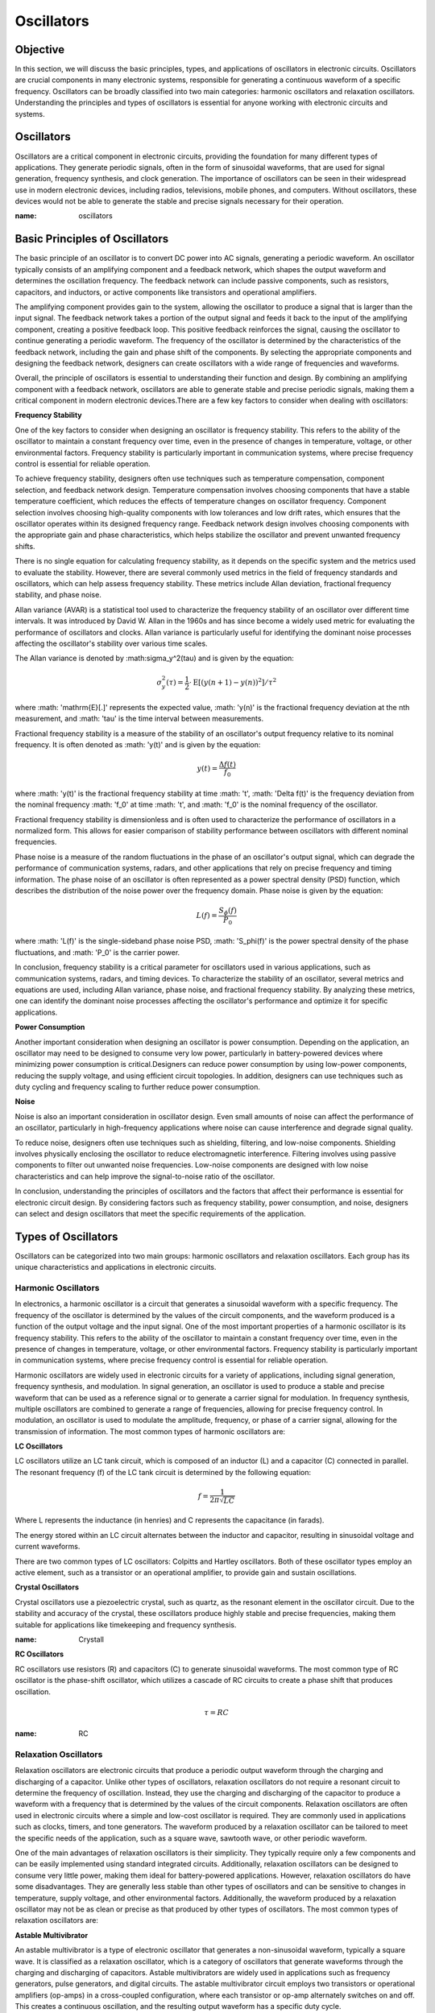 ==========================
Oscillators
==========================


Objective
==========================
In this section, we will discuss the basic principles, types, and applications of oscillators in electronic circuits. Oscillators are crucial components in many electronic systems, responsible for generating a continuous waveform of a specific frequency. Oscillators can be broadly classified into two main categories: harmonic oscillators and relaxation oscillators. Understanding the principles and types of oscillators is essential for anyone working with electronic circuits and systems.


Oscillators
==========================
Oscillators are a critical component in electronic circuits, providing the foundation for many different types of applications. They generate periodic signals, often in the form of sinusoidal waveforms, that are used for signal generation, frequency synthesis, and clock generation. The importance of oscillators can be seen in their widespread use in modern electronic devices, including radios, televisions, mobile phones, and computers. Without oscillators, these devices would not be able to generate the stable and precise signals necessary for their operation.


.. image:: img/oscillators/2.1.png
:name: oscillators

Basic Principles of Oscillators
==========================
The basic principle of an oscillator is to convert DC power into AC signals, generating a periodic waveform. An oscillator typically consists of an amplifying component and a feedback network, which shapes the output waveform and determines the oscillation frequency. The feedback network can include passive components, such as resistors, capacitors, and inductors, or active components like transistors and operational amplifiers.

The amplifying component provides gain to the system, allowing the oscillator to produce a signal that is larger than the input signal. The feedback network takes a portion of the output signal and feeds it back to the input of the amplifying component, creating a positive feedback loop. This positive feedback reinforces the signal, causing the oscillator to continue generating a periodic waveform. The frequency of the oscillator is determined by the characteristics of the feedback network, including the gain and phase shift of the components. By selecting the appropriate components and designing the feedback network, designers can create oscillators with a wide range of frequencies and waveforms.

Overall, the principle of oscillators is essential to understanding their function and design. By combining an amplifying component with a feedback network, oscillators are able to generate stable and precise periodic signals, making them a critical component in modern electronic devices.There are a few key factors to consider when dealing with oscillators:

**Frequency Stability**

One of the key factors to consider when designing an oscillator is frequency stability. This refers to the ability of the oscillator to maintain a constant frequency over time, even in the presence of changes in temperature, voltage, or other environmental factors. Frequency stability is particularly important in communication systems, where precise frequency control is essential for reliable operation.

To achieve frequency stability, designers often use techniques such as temperature compensation, component selection, and feedback network design. Temperature compensation involves choosing components that have a stable temperature coefficient, which reduces the effects of temperature changes on oscillator frequency. Component selection involves choosing high-quality components with low tolerances and low drift rates, which ensures that the oscillator operates within its designed frequency range. Feedback network design involves choosing components with the appropriate gain and phase characteristics, which helps stabilize the oscillator and prevent unwanted frequency shifts.

There is no single equation for calculating frequency stability, as it depends on the specific system and the metrics used to evaluate the stability. However, there are several commonly used metrics in the field of frequency standards and oscillators, which can help assess frequency stability. These metrics include Allan deviation, fractional frequency stability, and phase noise.

Allan variance (AVAR) is a statistical tool used to characterize the frequency stability of an oscillator over different time intervals. It was introduced by David W. Allan in the 1960s and has since become a widely used metric for evaluating the performance of oscillators and clocks. Allan variance is particularly useful for identifying the dominant noise processes affecting the oscillator's stability over various time scales.

The Allan variance is denoted by :math:\sigma_y^2(\tau) and is given by the equation:

.. math:: \sigma_y^2(\tau) = \frac{1}{2} \cdot \mathrm{E} \left[ (y(n+1) - y(n))^2 \right] / \tau^2

where :math: '\mathrm{E}[.]' represents the expected value, :math: 'y(n)' is the fractional frequency deviation at the nth measurement, and :math: '\tau' is the time interval between measurements.

Fractional frequency stability is a measure of the stability of an oscillator's output frequency relative to its nominal frequency. It is often denoted as :math: 'y(t)' and is given by the equation:

.. math:: y(t) = \frac{\Delta f(t)}{f_0}

where :math: 'y(t)' is the fractional frequency stability at time :math: 't', :math: '\Delta f(t)' is the frequency deviation from the nominal frequency :math: 'f_0' at time :math: 't', and :math: 'f_0' is the nominal frequency of the oscillator.

Fractional frequency stability is dimensionless and is often used to characterize the performance of oscillators in a normalized form. This allows for easier comparison of stability performance between oscillators with different nominal frequencies.

Phase noise is a measure of the random fluctuations in the phase of an oscillator's output signal, which can degrade the performance of communication systems, radars, and other applications that rely on precise frequency and timing information. The phase noise of an oscillator is often represented as a power spectral density (PSD) function, which describes the distribution of the noise power over the frequency domain. Phase noise is given by the equation:

.. math:: L(f) = \frac{S_\phi(f)}{P_0}

where :math: 'L(f)' is the single-sideband phase noise PSD, :math: 'S_\phi(f)' is the power spectral density of the phase fluctuations, and :math: 'P_0' is the carrier power.

In conclusion, frequency stability is a critical parameter for oscillators used in various applications, such as communication systems, radars, and timing devices. To characterize the stability of an oscillator, several metrics and equations are used, including Allan variance, phase noise, and fractional frequency stability. By analyzing these metrics, one can identify the dominant noise processes affecting the oscillator's performance and optimize it for specific applications.

**Power Consumption**

Another important consideration when designing an oscillator is power consumption. Depending on the application, an oscillator may need to be designed to consume very low power, particularly in battery-powered devices where minimizing power consumption is critical.Designers can reduce power consumption by using low-power components, reducing the supply voltage, and using efficient circuit topologies. In addition, designers can use techniques such as duty cycling and frequency scaling to further reduce power consumption.

**Noise**

Noise is also an important consideration in oscillator design. Even small amounts of noise can affect the performance of an oscillator, particularly in high-frequency applications where noise can cause interference and degrade signal quality.

To reduce noise, designers often use techniques such as shielding, filtering, and low-noise components. Shielding involves physically enclosing the oscillator to reduce electromagnetic interference. Filtering involves using passive components to filter out unwanted noise frequencies. Low-noise components are designed with low noise characteristics and can help improve the signal-to-noise ratio of the oscillator.

In conclusion, understanding the principles of oscillators and the factors that affect their performance is essential for electronic circuit design. By considering factors such as frequency stability, power consumption, and noise, designers can select and design oscillators that meet the specific requirements of the application.

Types of Oscillators
==========================
Oscillators can be categorized into two main groups: harmonic oscillators and relaxation oscillators. Each group has its unique characteristics and applications in electronic circuits.


Harmonic Oscillators
------------------
In electronics, a harmonic oscillator is a circuit that generates a sinusoidal waveform with a specific frequency. The frequency of the oscillator is determined by the values of the circuit components, and the waveform produced is a function of the output voltage and the input signal. One of the most important properties of a harmonic oscillator is its frequency stability. This refers to the ability of the oscillator to maintain a constant frequency over time, even in the presence of changes in temperature, voltage, or other environmental factors. Frequency stability is particularly important in communication systems, where precise frequency control is essential for reliable operation.

Harmonic oscillators are widely used in electronic circuits for a variety of applications, including signal generation, frequency synthesis, and modulation. In signal generation, an oscillator is used to produce a stable and precise waveform that can be used as a reference signal or to generate a carrier signal for modulation. In frequency synthesis, multiple oscillators are combined to generate a range of frequencies, allowing for precise frequency control. In modulation, an oscillator is used to modulate the amplitude, frequency, or phase of a carrier signal, allowing for the transmission of information. The most common types of harmonic oscillators are:


**LC Oscillators**

LC oscillators utilize an LC tank circuit, which is composed of an inductor (L) and a capacitor (C) connected in parallel. The resonant frequency (f) of the LC tank circuit is determined by the following equation:

.. math:: f = \frac{1}{2 \pi \sqrt{LC}}

Where L represents the inductance (in henries) and C represents the capacitance (in farads).

The energy stored within an LC circuit alternates between the inductor and capacitor, resulting in sinusoidal voltage and current waveforms.

There are two common types of LC oscillators: Colpitts and Hartley oscillators. Both of these oscillator types employ an active element, such as a transistor or an operational amplifier, to provide gain and sustain oscillations.

|Colpitts|\ |Hartley|



.. |Colpitts| image:: img/oscillators/2.2.png
   :width: 1.22517in
   :height: 2in
.. |Hartley| image:: img/oscillators/2.3.png
   :width: 1.17608in
   :height: 2in

**Crystal Oscillators**

Crystal oscillators use a piezoelectric crystal, such as quartz, as the resonant element in the oscillator circuit. Due to the stability and accuracy of the crystal, these oscillators produce highly stable and precise frequencies, making them suitable for applications like timekeeping and frequency synthesis.

.. image:: img/oscillators/2.4.png
:name: Crystall

**RC Oscillators**

RC oscillators use resistors (R) and capacitors (C) to generate sinusoidal waveforms. The most common type of RC oscillator is the phase-shift oscillator, which utilizes a cascade of RC circuits to create a phase shift that produces oscillation.

.. math:: \tau = RC

.. image:: img/oscillators/2.5.png
:name: RC

Relaxation Oscillators
-------------------------
Relaxation oscillators are electronic circuits that produce a periodic output waveform through the charging and discharging of a capacitor. Unlike other types of oscillators, relaxation oscillators do not require a resonant circuit to determine the frequency of oscillation. Instead, they use the charging and discharging of the capacitor to produce a waveform with a frequency that is determined by the values of the circuit components. Relaxation oscillators are often used in electronic circuits where a simple and low-cost oscillator is required. They are commonly used in applications such as clocks, timers, and tone generators. The waveform produced by a relaxation oscillator can be tailored to meet the specific needs of the application, such as a square wave, sawtooth wave, or other periodic waveform.

One of the main advantages of relaxation oscillators is their simplicity. They typically require only a few components and can be easily implemented using standard integrated circuits. Additionally, relaxation oscillators can be designed to consume very little power, making them ideal for battery-powered applications. However, relaxation oscillators do have some disadvantages. They are generally less stable than other types of oscillators and can be sensitive to changes in temperature, supply voltage, and other environmental factors. Additionally, the waveform produced by a relaxation oscillator may not be as clean or precise as that produced by other types of oscillators. The most common types of relaxation oscillators are:

**Astable Multivibrator**

An astable multivibrator is a type of electronic oscillator that generates a non-sinusoidal waveform, typically a square wave. It is classified as a relaxation oscillator, which is a category of oscillators that generate waveforms through the charging and discharging of capacitors. Astable multivibrators are widely used in applications such as frequency generators, pulse generators, and digital circuits. The astable multivibrator circuit employs two transistors or operational amplifiers (op-amps) in a cross-coupled configuration, where each transistor or op-amp alternately switches on and off. This creates a continuous oscillation, and the resulting output waveform has a specific duty cycle.

.. image:: img/oscillators/2.6.png
:name: Colpitts
:align: center

The frequency of oscillation (f0) and the duty cycle (D) for an astable multivibrator are determined by the values of the resistors (R1, R2) and the capacitor (C1) connected in the circuit. The equations for calculating these parameters are as follows:

Frequency of the oscillation:

.. math:: f_0 = \frac{1}{\ln(2) \cdot (R_1 + 2R_2)C_1}

Duty cycle:

.. math:: D = \frac{R_1 + R_2}{R_1 + 2R_2}

By adjusting the values of R1, R2, and C1, one can control the frequency and duty cycle of the output waveform, making the astable multivibrator a versatile and widely used circuit in various electronic applications.

**Monostable Multivibrator**

A monostable multivibrator is a type of electronic oscillator that generates a single output pulse in response to an external trigger signal. It is also classified as a relaxation oscillator, which is a category of oscillators that generate waveforms through the charging and discharging of capacitors. Monostable multivibrators are commonly used in applications such as timers, pulse generators, and debounce circuits.

The monostable multivibrator circuit employs a single transistor or operational amplifier (op-amp) in combination with resistors and a capacitor. Upon receiving a trigger signal, the circuit transitions from its stable state to an unstable state, producing a pulse output. After a specific time period determined by the values of the resistor (R) and capacitor (C) in the circuit, the circuit returns to its stable state.

.. image:: img/oscillators/2.7.png
:name: Monostable_Multivibrator
:align: center

The time duration of the output pulse (T) for a monostable multivibrator is governed by the values of the resistor (R) and the capacitor (C) connected in the circuit. The equation for calculating the pulse duration is as follows:

Time duration of the output pulse:
.. math:: T = R \cdot C \cdot \ln(1 + \frac{V_{CC}}{V_{BE}})

Here, V_CC is the supply voltage, and V_BE is the base-emitter voltage of the transistor.

You can determine the maximum repetitive rate at which the monostable multivibrator can be triggered by considering the time duration of the output pulse (T). This value depends on the resistor (R) and capacitor (C) in the circuit.

The maximum repetitive rate (f_max) can be calculated as the reciprocal of the time duration (T):

.. math:: f_\text{max} = \frac{1}{T}

Keep in mind that this value represents the maximum rate at which the monostable multivibrator can be triggered repeatedly. The actual trigger rate in a specific application may be lower, depending on the input trigger signals and other factors. By adjusting the values of R and C, one can control the duration of the output pulse, making the monostable multivibrator a highly adaptable and widely used circuit in various electronic applications.

**Bistable Multivibrator**

A bistable multivibrator, also known as a flip-flop or latch, is a type of relaxation oscillator that has two stable states. It maintains its output state until a trigger signal is applied, causing it to switch to the other state. Bistable multivibrators use cross-coupled transistors or operational amplifiers in their circuitry.

.. image:: img/oscillators/2.8.png
:name: Bistable
:align: center

Bistable multivibrators are commonly used in digital systems for storing binary information, counting, and various other applications. There are several types of bistable multivibrators, including SR (Set-Reset), D (Data), JK, and T (Toggle) flip-flops, each with unique properties and behavior.

Unlike astable and monostable multivibrators, bistable multivibrators do not have a specific frequency or time duration associated with their operation. Instead, they change their output state in response to specific input trigger signals. The output state is maintained until another trigger signal is applied, allowing for the storage and manipulation of digital information.


Conclusion
===================
Understanding the different types of oscillators and their functions is essential for anyone working with electronic circuits. By exploring the various types of oscillators and their applications, you can expand your knowledge of electronic circuit design and improve your ability to create innovative and efficient solutions in the world of electronics.

Written by Andraž Pirc

This teaching material was created by `Red Pitaya <https://www.redpitaya.com/>`_ & `Zavod 404 <https://404.si/>`_ in the scope of the `Smart4All <https://smart4all.fundingbox.com/>`_ innovation project.
